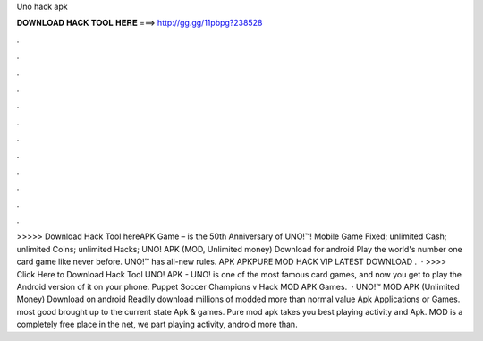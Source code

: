 Uno hack apk

𝐃𝐎𝐖𝐍𝐋𝐎𝐀𝐃 𝐇𝐀𝐂𝐊 𝐓𝐎𝐎𝐋 𝐇𝐄𝐑𝐄 ===> http://gg.gg/11pbpg?238528

.

.

.

.

.

.

.

.

.

.

.

.

>>>>> Download Hack Tool hereAPK Game – is the 50th Anniversary of UNO!™! Mobile Game Fixed; unlimited Cash; unlimited Coins; unlimited Hacks; UNO! APK (MOD, Unlimited money) Download for android Play the world's number one card game like never before. UNO!™ has all-new rules. APK APKPURE MOD HACK VIP LATEST DOWNLOAD .  · >>>> Click Here to Download Hack Tool UNO! APK - UNO! is one of the most famous card games, and now you get to play the Android version of it on your phone. Puppet Soccer Champions v Hack MOD APK Games.  · UNO!™ MOD APK (Unlimited Money) Download on android Readily download millions of modded more than normal value Apk Applications or Games. most good brought up to the current state Apk & games. Pure mod apk takes you best playing activity and Apk. MOD is a completely free place in the net, we part playing activity, android more than.